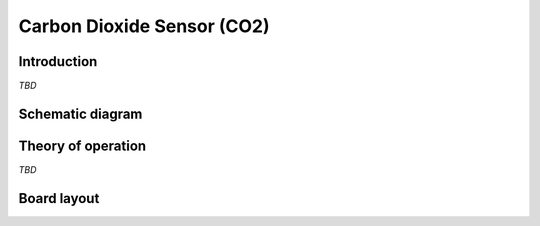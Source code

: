 Carbon Dioxide Sensor (CO2)
===========================

.. image:: /images/ESDK-CO2.jpg
   :alt: ESDK CO2 board

Introduction
------------

*TBD*

Schematic diagram
-----------------

.. image:: /images/ESDK-CO2-schematic.jpg
   :alt: ESDK CO2 schematic diagram

Theory of operation
-------------------

*TBD*

Board layout
------------

.. image:: /images/ESDK-CO2-layout.jpg
   :alt: ESDK CO2 board layout
